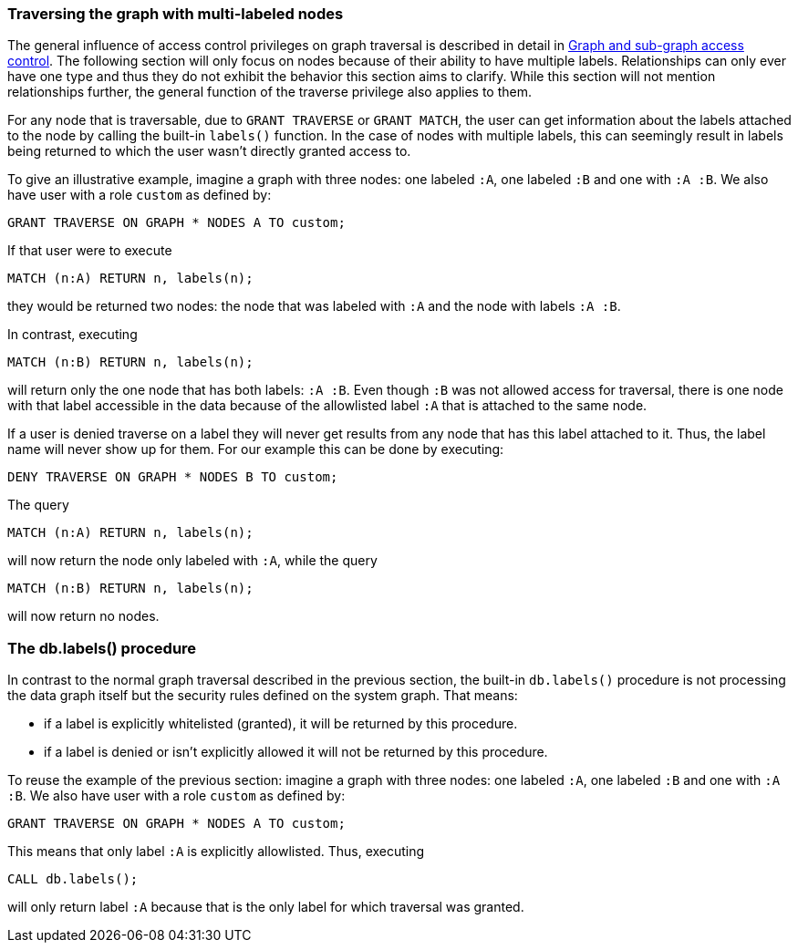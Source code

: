 === Traversing the graph with multi-labeled nodes

The general influence of access control privileges on graph traversal is described in detail in <<administration-security-subgraph, Graph and sub-graph access control>>.
The following section will only focus on nodes because of their ability to have multiple labels. Relationships can only ever have one type
and thus they do not exhibit the behavior this section aims to clarify.
While this section will not mention relationships further, the general function of the traverse privilege also applies to them.

For any node that is traversable, due to `GRANT TRAVERSE` or `GRANT MATCH`,
the user can get information about the labels attached to the node by calling the built-in `labels()` function.
In the case of nodes with multiple labels, this can seemingly result in labels being returned to which the user
wasn't directly granted access to.

To give an illustrative example, imagine a graph with three nodes: one labeled `:A`, one labeled `:B` and one with `:A :B`.
We also have user with a role `custom` as defined by:

[source, cypher]
----
GRANT TRAVERSE ON GRAPH * NODES A TO custom;
----

If that user were to execute

[source, cypher]
----
MATCH (n:A) RETURN n, labels(n);
----

they would be returned two nodes: the node that was labeled with `:A` and the node with labels `:A :B`.

In contrast, executing

[source, cypher]
----
MATCH (n:B) RETURN n, labels(n);
----

will return only the one node that has both labels: `:A :B`. Even though `:B` was not allowed access for traversal, there is one
node with that label accessible in the data because of the allowlisted label `:A` that is attached to the same node.

If a user is denied traverse on a label they will never get results from any node that has this label
attached to it. Thus, the label name will never show up for them. For our example this can be done by executing:

[source, cypher]
----
DENY TRAVERSE ON GRAPH * NODES B TO custom;
----

The query

[source, cypher]
----
MATCH (n:A) RETURN n, labels(n);
----

will now return the node only labeled with `:A`, while the query

[source, cypher]
----
MATCH (n:B) RETURN n, labels(n);
----

will now return no nodes.

=== The db.labels() procedure

In contrast to the normal graph traversal described in the previous section, the built-in `db.labels()` procedure
is not processing the data graph itself but the security rules defined on the system graph.
That means:

* if a label is explicitly whitelisted (granted), it will be returned by this procedure.
* if a label is denied or isn't explicitly allowed it will not be returned by this procedure.

To reuse the example of the previous section: imagine a graph with three nodes: one labeled `:A`, one labeled `:B` and one with `:A :B`.
We also have user with a role `custom` as defined by:

[source, cypher]
----
GRANT TRAVERSE ON GRAPH * NODES A TO custom;
----

This means that only label `:A` is explicitly allowlisted.
Thus, executing

[source, cypher]
----
CALL db.labels();
----

will only return label `:A` because that is the only label for which traversal was granted.
